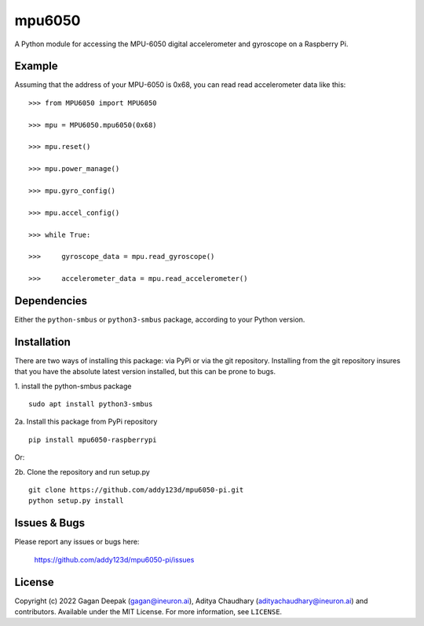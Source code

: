 mpu6050
=======

|badge_license| |pypi_version| |pypi_downloads|

A Python module for accessing the MPU-6050 digital accelerometer and gyroscope on a Raspberry Pi.

Example
-------

Assuming that the address of your MPU-6050 is 0x68, you can read read accelerometer data like this:

::

    >>> from MPU6050 import MPU6050

    >>> mpu = MPU6050.mpu6050(0x68)

    >>> mpu.reset()

    >>> mpu.power_manage()

    >>> mpu.gyro_config()

    >>> mpu.accel_config()

    >>> while True:

    >>>     gyroscope_data = mpu.read_gyroscope()

    >>>     accelerometer_data = mpu.read_accelerometer()

Dependencies
------------

Either the ``python-smbus`` or ``python3-smbus`` package, according to your
Python version.

Installation
------------

There are two ways of installing this package: via PyPi or via the git repository.
Installing from the git repository insures that you have the absolute latest
version installed, but this can be prone to bugs.

1. install the python-smbus package
::

    sudo apt install python3-smbus

2a. Install this package from PyPi repository
::

    pip install mpu6050-raspberrypi

Or:

2b. Clone the repository and run setup.py
::
    
    git clone https://github.com/addy123d/mpu6050-pi.git
    python setup.py install

Issues & Bugs
-------------

Please report any issues or bugs here:

    https://github.com/addy123d/mpu6050-pi/issues


License
-------

Copyright (c) 2022 Gagan Deepak (gagan@ineuron.ai), Aditya Chaudhary (adityachaudhary@ineuron.ai) and contributors.
Available under the MIT License. For more information, see ``LICENSE``.

.. |pypi_version| image:: https://img.shields.io/pypi/v/mpu6050-raspberrypi.svg
    :alt: latest PyPI version
    :target: https://pypi.org/project/mpu6050-raspberrypi/

.. |pypi_downloads| image:: https://img.shields.io/pypi/dm/mpu6050-raspberrypi
    :alt: PyPI download count
    :target: https://pypi.org/project/mpu6050-raspberrypi/

.. |badge_license| image:: https://img.shields.io/github/license/m-rtijn/mpu6050
    :alt: license: MIT
    :target: https://github.com/m-rtijn/mpu6050/blob/master/LICENSE

